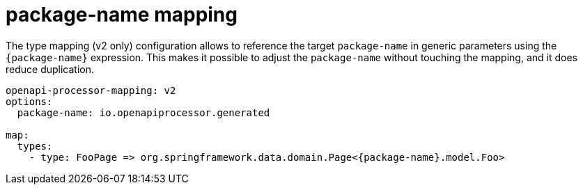 = package-name mapping

The type mapping (v2 only) configuration allows to reference the target `package-name` in generic parameters using the `{package-name}` expression. This makes it possible to adjust the `package-name` without touching the mapping, and it does reduce duplication.

[source,yaml]
----
openapi-processor-mapping: v2
options:
  package-name: io.openapiprocessor.generated

map:
  types:
    - type: FooPage => org.springframework.data.domain.Page<{package-name}.model.Foo>
----
